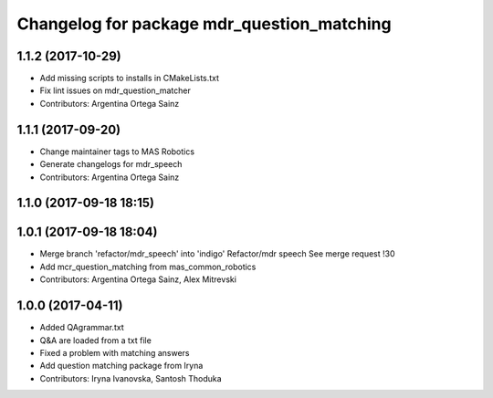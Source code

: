 ^^^^^^^^^^^^^^^^^^^^^^^^^^^^^^^^^^^^^^^^^^^
Changelog for package mdr_question_matching
^^^^^^^^^^^^^^^^^^^^^^^^^^^^^^^^^^^^^^^^^^^

1.1.2 (2017-10-29)
------------------
* Add missing scripts to installs in CMakeLists.txt
* Fix lint issues on mdr_question_matcher
* Contributors: Argentina Ortega Sainz

1.1.1 (2017-09-20)
------------------
* Change maintainer tags to MAS Robotics
* Generate changelogs for mdr_speech
* Contributors: Argentina Ortega Sainz

1.1.0 (2017-09-18 18:15)
------------------------

1.0.1 (2017-09-18 18:04)
------------------------
* Merge branch 'refactor/mdr_speech' into 'indigo'
  Refactor/mdr speech
  See merge request !30
* Add mcr_question_matching from mas_common_robotics
* Contributors: Argentina Ortega Sainz, Alex Mitrevski

1.0.0 (2017-04-11)
------------------
* Added QAgrammar.txt
* Q&A are loaded from a txt file
* Fixed a problem with matching answers
* Add question matching package from Iryna
* Contributors: Iryna Ivanovska, Santosh Thoduka
